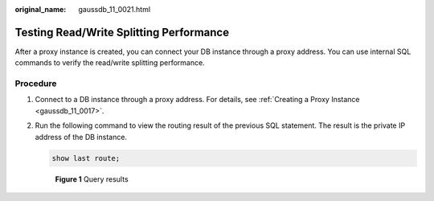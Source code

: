 :original_name: gaussdb_11_0021.html

.. _gaussdb_11_0021:

Testing Read/Write Splitting Performance
========================================

After a proxy instance is created, you can connect your DB instance through a proxy address. You can use internal SQL commands to verify the read/write splitting performance.

Procedure
---------

#. Connect to a DB instance through a proxy address. For details, see :ref:`Creating a Proxy Instance <gaussdb_11_0017>`.

#. Run the following command to view the routing result of the previous SQL statement. The result is the private IP address of the DB instance.

   .. code-block:: text

      show last route;


   .. figure:: /_static/images/en-us_image_0000001420606766.png
      :alt: **Figure 1** Query results

      **Figure 1** Query results
